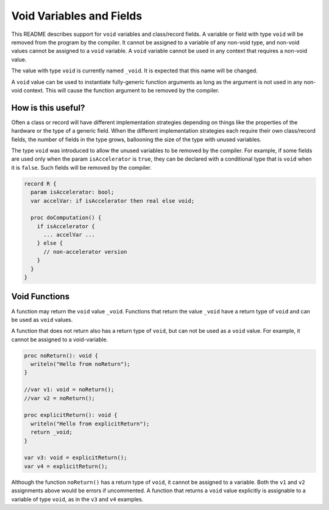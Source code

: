 .. _readme-voidVariables:

=========================
Void Variables and Fields
=========================

This README describes support for ``void`` variables and class/record
fields.  A variable or field with type ``void`` will be removed from
the program by the compiler.  It cannot be assigned to a variable of
any non-void type, and non-void values cannot be assigned to a ``void``
variable.  A ``void`` variable cannot be used in any context that
requires a non-void value.

The value with type ``void`` is currently named ``_void``. It is
expected that this name will be changed.

A ``void`` value can be used to instantiate fully-generic function
arguments as long as the argument is not used in any non-void context.
This will cause the function argument to be removed by the compiler.

How is this useful?
-------------------

Often a class or record will have different implementation strategies
depending on things like the properties of the hardware or the type of
a generic field.  When the different implementation strategies each
require their own class/record fields, the number of fields in the type
grows, ballooning the size of the type with unused variables.

The type ``void`` was introduced to allow the unused variables to be
removed by the compiler. For example, if some fields are used only
when the param ``isAccelerator`` is ``true``, they can be declared
with a conditional type that is ``void`` when it is ``false``. Such
fields will be removed by the compiler.

.. code-block:: chapel

  record R {
    param isAccelerator: bool;
    var accelVar: if isAccelerator then real else void;

    proc doComputation() {
      if isAccelerator {
        ... accelVar ...
      } else {
        // non-accelerator version
      }
    }
  }

Void Functions
--------------

A function may return the ``void`` value ``_void``.  Functions that
return the value ``_void`` have a return type of ``void`` and can be
used as ``void`` values.

A function that does not return also has a return type of ``void``,
but can not be used as a ``void`` value. For example, it cannot be
assigned to a void-variable.

.. code-block:: chapel

  proc noReturn(): void {
    writeln("Hello from noReturn");
  }

  //var v1: void = noReturn();
  //var v2 = noReturn();

  proc explicitReturn(): void {
    writeln("Hello from explicitReturn");
    return _void;
  }

  var v3: void = explicitReturn();
  var v4 = explicitReturn();

Although the function ``noReturn()`` has a return type of ``void``,
it cannot be assigned to a variable. Both the ``v1`` and ``v2``
assignments above would be errors if uncommented. A function that returns
a ``void`` value explicitly is assignable to a variable of type ``void``,
as in the ``v3`` and ``v4`` examples.
